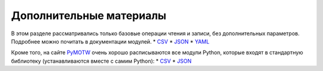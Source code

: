 Дополнительные материалы
------------------------

В этом разделе рассматривались только базовые операции чтения и записи,
без дополнительных параметров. Подробнее можно почитать в документации
модулей. \* `CSV <https://docs.python.org/3/library/csv.html>`__ \*
`JSON <https://docs.python.org/3/library/json.html>`__ \*
`YAML <http://pyyaml.org/wiki/PyYAMLDocumentation>`__

Кроме того, на сайте `PyMOTW <https://pymotw.com/3/index.html>`__ очень
хорошо расписываются все модули Python, которые входят в стандартную
библиотеку (устанавливаются вместе с самим Python): \*
`CSV <https://pymotw.com/3/csv/index.html>`__ \*
`JSON <https://pymotw.com/3/json/index.html>`__
